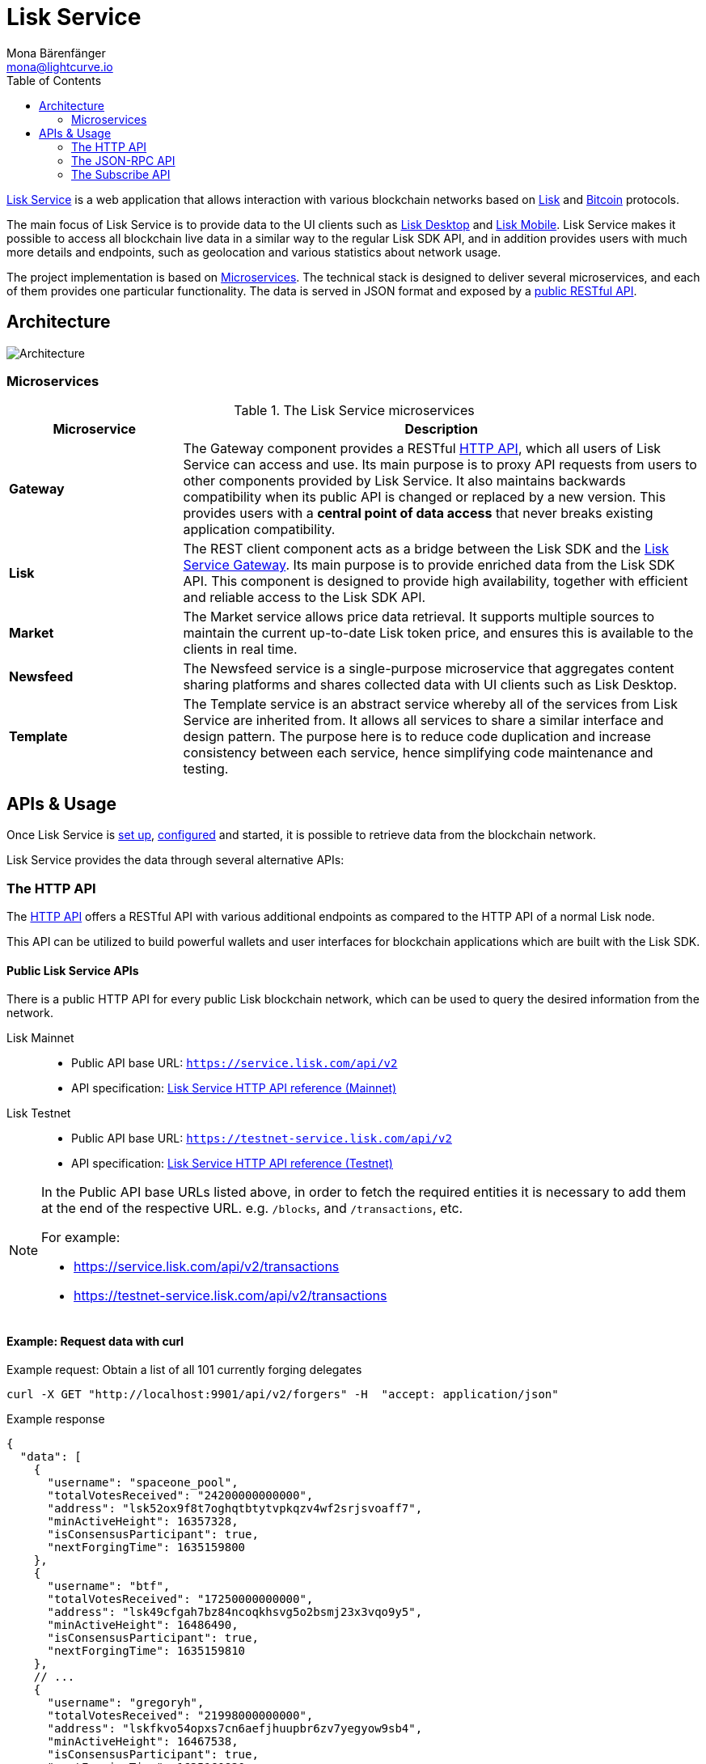 = Lisk Service
Mona Bärenfänger <mona@lightcurve.io>
:description: Describes the general purpose, architecture and usage of Lisk Service.
:toc:
:idseparator: -
:idprefix:
:imagesdir: ../assets/images
:page-no-previous: true

:url_api_mainnet: https://service.lisk.com/api/v2
:url_api_testnet: https://testnet-service.lisk.com/api/v2
:url_rpc_api_mainnet: wss://service.lisk.com/rpc-v2
:url_rpc_api_testnet: wss://testnet-service.lisk.com/rpc-v2
:url_subscribe_api_mainnet: wss://testnet-service.lisk.com/blockchain
:url_subscribe_api_testnet: wss://testnet-service.lisk.com/blockchain
:url_bitcoin: https://en.bitcoin.it/wiki/Protocol_documentation
:url_electrumx_docs: https://electrumx.readthedocs.io/en/latest/
:url_github_lisk_explorer: https://github.com/LiskHQ/lisk-explorer
:url_github_lisk_service: https://github.com/LiskHQ/lisk-service
:url_github_leveldb: https://github.com/google/leveldb
:url_lisk_wallet: https://lisk.com/wallet
:url_moleculer: https://moleculer.services/
:url_nats: http://nats.io/
:url_npm_socketio_client: https://www.npmjs.com/package/socket.io-client

:url_api_http_testnet:  ROOT::api/lisk-service-http-testnet.adoc
:url_api_http:  ROOT::api/lisk-service-http.adoc
:url_api_rpc:  ROOT::api/lisk-service-rpc.adoc
:url_api_subscribe:  ROOT::api/lisk-service-pubsub.adoc
:url_config:  configuration/docker.adoc
:url_protocol: ROOT::understand-blockchain/lisk-protocol/index.adoc
:url_setup:  setup/docker.adoc

{url_github_lisk_service}[Lisk Service^] is a web application that allows interaction with various blockchain networks based on xref:{url_protocol}[Lisk] and {url_bitcoin}[Bitcoin] protocols.


The main focus of Lisk Service is to provide data to the UI clients such as {url_lisk_wallet}[Lisk Desktop] and {url_lisk_wallet}[Lisk Mobile].
Lisk Service makes it possible to access all blockchain live data in a similar way to the regular Lisk SDK API, and in addition provides users with much more details and endpoints, such as geolocation and various statistics about network usage.

The project implementation is based on <<microservices>>.
The technical stack is designed to deliver several microservices, and each of them provides one particular functionality.
The data is served in JSON format and exposed by a xref:{url_api_http}[public RESTful API].

== Architecture

image::architecture.png[Architecture]

[[microservices]]
=== Microservices

//TODO:Update components list

[cols="1,3", options="header"]
.The Lisk Service microservices
|===
|Microservice |Description

|*Gateway*
|The Gateway component provides a RESTful xref:{url_api_http}[HTTP API], which all users of Lisk Service can access and use.
Its main purpose is to proxy API requests from users to other components provided by Lisk Service.
It also maintains backwards compatibility when its public API is changed or replaced by a new version.
This provides users with a **central point of data access** that never breaks existing application compatibility.

|*Lisk*
|The REST client component acts as a bridge between the Lisk SDK and the <<gateway,Lisk Service Gateway>>.
Its main purpose is to provide enriched data from the Lisk SDK API.
This component is designed to provide high availability, together with efficient and reliable access to the Lisk SDK API.

|*Market*
|The Market service allows price data retrieval.
It supports multiple sources to maintain the current up-to-date Lisk token price, and ensures this is available to the clients in real time.

|*Newsfeed*
|The Newsfeed service is a single-purpose microservice that aggregates content sharing platforms and shares collected data with UI clients such as Lisk Desktop.

|*Template*
|The Template service is an abstract service whereby all of the services from Lisk Service are inherited from.
It allows all services to share a similar interface and design pattern.
The purpose here is to reduce code duplication and increase consistency between each service, hence simplifying code maintenance and testing.
|===

[[usage]]
== APIs & Usage

Once Lisk Service is xref:{url_setup}[set up], xref:{url_config}[configured] and started, it is possible to retrieve data from the blockchain network.

Lisk Service provides the data through several alternative APIs:

=== The HTTP API

The xref:{url_api_http}[HTTP API] offers a RESTful API with various additional endpoints as compared to the HTTP API of a normal Lisk node.

This API can be utilized to build powerful wallets and user interfaces for blockchain applications which are built with the Lisk SDK.

==== Public Lisk Service APIs

There is a public HTTP API for every public Lisk blockchain network, which can be used to query the desired information from the network.

Lisk Mainnet::
* Public API base URL: `{url_api_mainnet}`
* API specification: xref:{url_api_http}[Lisk Service HTTP API reference (Mainnet)]

Lisk Testnet::
* Public API base URL: `{url_api_testnet}`
* API specification: xref:{url_api_http_testnet}[Lisk Service HTTP API reference (Testnet)]

[NOTE]
====
In the Public API base URLs listed above, in order to fetch the required entities it is necessary to add them at the end of the respective URL. e.g. `/blocks`, and `/transactions`, etc.

For example:

* https://service.lisk.com/api/v2/transactions
* https://testnet-service.lisk.com/api/v2/transactions
====

==== Example: Request data with curl

.Example request: Obtain a list of all 101 currently forging delegates
[source,bash]
----
curl -X GET "http://localhost:9901/api/v2/forgers" -H  "accept: application/json"
----

.Example response
[source,json]
----
{
  "data": [
    {
      "username": "spaceone_pool",
      "totalVotesReceived": "24200000000000",
      "address": "lsk52ox9f8t7oghqtbtytvpkqzv4wf2srjsvoaff7",
      "minActiveHeight": 16357328,
      "isConsensusParticipant": true,
      "nextForgingTime": 1635159800
    },
    {
      "username": "btf",
      "totalVotesReceived": "17250000000000",
      "address": "lsk49cfgah7bz84ncoqkhsvg5o2bsmj23x3vqo9y5",
      "minActiveHeight": 16486490,
      "isConsensusParticipant": true,
      "nextForgingTime": 1635159810
    },
    // ...
    {
      "username": "gregoryh",
      "totalVotesReceived": "21998000000000",
      "address": "lskfkvo54opxs7cn6aefjhuupbr6zv7yegyow9sb4",
      "minActiveHeight": 16467538,
      "isConsensusParticipant": true,
      "nextForgingTime": 1635160820
    }
  ],
  "meta": {
    "count": 103,
    "offset": 0,
    "total": 103
  }
}
----

=== The JSON-RPC API

The JSON-RPC API provides blockchain data in standardized JSON format over a WebSocket connection.
The API uses the `socket.io` library and it is compatible with JSON-RPC 2.0 standard.

Check out the xref:{url_api_rpc}[] reference for an overview of all available RPC requests.

Lisk Mainnet::
* Public API: `{url_rpc_api_mainnet}`

Lisk Testnet::
* Public API: `{url_rpc_api_testnet}`

==== Example: Emit to remote-procedure calls with socket.io

[source,bash]
----
node --version
# v16.15.0
npm i socket.io-client #<1>
npm i jsome #<2>
----

<1> Use the {url_npm_socketio_client}[socket.io-client^] to connect to the RPC API.
<2> Optionally install `jsome` to prettify the API response.

.rpc.js
[source,js]
----
// 1. Require the dependencies
const io = require('socket.io-client'); // The socket.io client
const jsome = require('jsome'); // Prettifies the JSON output

jsome.params.colored = true;

// Use local Service node
const WS_RPC_ENDPOINT = 'ws://localhost:9901/rpc-v2';
//Use public Service node
//const WS_RPC_ENDPOINT = "wss://service.lisk.com/rpc-v2";

// 2. Connect to Lisk Service via WebSockets
const socket = io(WS_RPC_ENDPOINT, {
  forceNew: true,
  transports: ['websocket']
});

// 3. Emit the remote procedure call
socket.emit('request', {
  jsonrpc: '2.0',
  method: 'get.forgers',
  params: {limit: "5", offset: "0"} },
  answer => {
    // console.log(answer);
    jsome(answer);
    process.exit(0);
});
----

Run the above script with Node.js to receive the API response in the terminal:

[source,bash]
----
node rpc.js
----

=== The Subscribe API

The Subscribe API, or sometimes called the Publish/Subscribe or Event-Driven API uses a two-way streaming connection, which means that not only the client can request the server for a data update, but also the server can notify the client about new data instantly as it arrives.

NOTE: Check out the xref:{url_api_subscribe}[] reference for an overview of all available RPC requests.

Lisk Mainnet::
* Public API: `{url_subscribe_api_mainnet}`

Lisk Testnet::
* Public API: `{url_subscribe_api_testnet}`

==== Example: Subscribe to events with socket.io

Use the {url_npm_socketio_client}[socket.io-client^] to connect to the RPC API.

[source,bash]
----
npm i socket.io-client
----

.subscribe.js
[source,js]
----
const io = require('socket.io-client');
const jsome = require('jsome');

jsome.params.colored = true;

// Uses local Service node
const WS_SUBSCRIBE_ENDPOINT = 'ws://localhost:9901/blockchain';
// Uses public Service node
//const WS_SUBSCRIBE_ENDPOINT = "wss://service.lisk.com/blockchain";

const socket = io(WS_SUBSCRIBE_ENDPOINT, {
	forceNew: true,
	transports: ['websocket'],
});

const subscribe = event => {
	socket.on(event, answer => {
		console.log(`====== ${event} ======`);
		// console.log(answer);
		jsome(answer);
	});
};

subscribe('update.block');
subscribe('update.round');
subscribe('update.forgers');
subscribe('update.transactions.confirmed');
subscribe('update.fee_estimates');

// To log all events
[
	'connect', 'reconnect',
	'connect_error', 'connect_timeout', 'error', 'disconnect',
	'reconnect', 'reconnect_attempt',
	'reconnecting', 'reconnect_error', 'reconnect_failed',
].forEach(item => {
	socket.on(item, res => {
		console.log(`Event: ${item}, res: ${res || '-'}`);
	});
});

// To log incoming data
['status'].forEach(eventName => {
	socket.on(eventName, newData => {
		console.log(
			`Received data from ${WS_SUBSCRIBE_ENDPOINT}/${eventName}: ${newData}`,
		);
	});
});
----

Run the above script with Node.js to receive all published events from the Subscribe API:

[source,bash]
----
node subscribe.js
----